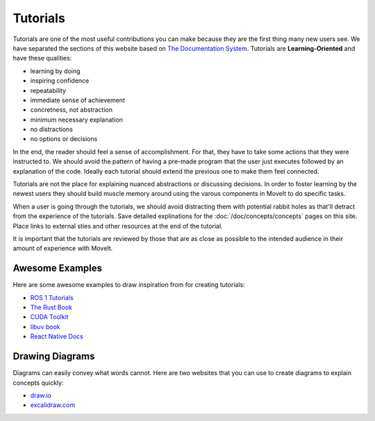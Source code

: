 Tutorials
=========

Tutorials are one of the most useful contributions you can make because they are the first thing many new users see.
We have separated the sections of this website based on `The Documentation System <https://documentation.divio.com/>`_.
Tutorials are **Learning-Oriented** and have these qualities:

* learning by doing
* inspiring confidence
* repeatability
* immediate sense of achievement
* concretness, not abstraction
* minimum necessary explanation
* no distractions
* no options or decisions

In the end, the reader should feel a sense of accomplishment.
For that, they have to take some actions that they were instructed to.
We should avoid the pattern of having a pre-made program that the user just executes followed by an explanation of the code.
Ideally each tutorial should extend the previous one to make them feel connected.

Tutorials are not the place for explaining nuanced abstractions or discussing decisions.
In order to foster learning by the newest users they should build muscle memory around using the varous components in MoveIt to do specific tasks.

When a user is going through the tutorials, we should avoid distracting them with potential rabbit holes as that'll detract from the experience of the tutorials.
Save detailed explinations for the :doc:`/doc/concepts/concepts` pages on this site.
Place links to external sties and other resources at the end of the tutorial.

It is important that the tutorials are reviewed by those that are as close as possible to the intended audience in their amount of experience with MoveIt.

Awesome Examples
~~~~~~~~~~~~~~~~

Here are some awesome examples to draw inspiration from for creating tutorials:

* `ROS 1 Tutorials <http://wiki.ros.org/ROS/Tutorials>`_
* `The Rust Book <https://doc.rust-lang.org/book/>`_
* `CUDA Toolkit <https://docs.nvidia.com/cuda/cuda-c-programming-guide/index.html#introduction>`_
* `libuv book <http://docs.libuv.org/en/v1.x/guide/introduction.html>`_
* `React Native Docs <https://reactnative.dev/docs/getting-started>`_

Drawing Diagrams
~~~~~~~~~~~~~~~~

.. image:: /_static/images/example_diagram.png
   :width: 700px

Diagrams can easily convey what words cannot.
Here are two websites that you can use to create diagrams to explain concepts quickly:

* `draw.io <https://draw.io>`_
* `excalidraw.com <https://excalidraw.com/>`_
